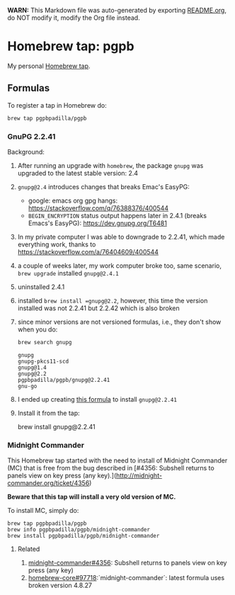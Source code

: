 #+PROPERTY: header-args:bash  :results verbatim :exports both

*WARN:* This Markdown file was auto-generated by exporting [[file:README.org][README.org]],
do NOT modify it, modify the Org file instead.


* Homebrew tap: pgpb


  My personal [[https://docs.brew.sh/How-to-Create-and-Maintain-a-Tap][Homebrew tap]].


** Formulas

   To register a tap in Homebrew do:

   #+begin_src bash :results verbatim
     brew tap pgpbpadilla/pgpb 
   #+end_src

   #+RESULTS:

*** GnuPG 2.2.41

    Background:
    
    1. After running an upgrade with =homebrew=, the package =gnupg=
       was upgraded to the latest stable version: 2.4
    2. =gnupg@2.4= introduces changes that breaks Emac's EasyPG:
       - google: emacs org gpg hangs:
         https://stackoverflow.com/q/76388376/400544 
       - =BEGIN_ENCRYPTION= status output happens later in 2.4.1 (breaks
         Emacs's EasyPG): https://dev.gnupg.org/T6481
    3. In my private computer I was able to downgrade to 2.2.41, which
       made everything work, thanks to
       https://stackoverflow.com/a/76404609/400544
    4. a couple of weeks later, my work computer broke too, same
       scenario, =brew upgrade= installed =gnupg@2.4.1=
    5. uninstalled 2.4.1
    6. installed =brew install =gnupg@2.2=, however, this time the
       version installed was not 2.2.41 but 2.2.42 which is also
       broken
    7. since minor versions are not versioned formulas, i.e., they
       don't show when you do:
       #+begin_src bash 
         brew search gnupg
       #+end_src

       #+RESULTS:
       : gnupg
       : gnupg-pkcs11-scd
       : gnupg@1.4
       : gnupg@2.2
       : pgpbpadilla/pgpb/gnupg@2.2.41
       : gnu-go
    8. I ended up creating [[file:Formula/gnupg@2.2.41.rb][this formula]] to install =gnupg@2.2.41=
    9. Install it from the tap:
       #+begin_example bash
       brew install gnupg@2.2.41
       #+end_example
       

*** Midnight Commander
    
    This Homebrew tap started with the need to install of Midnight
    Commander (MC) that is free from the bug described in [#4356: Subshell
    returns to panels view on key press (any
    key).](http://midnight-commander.org/ticket/4356)

    **Beware that this tap will install a very old version of MC.**

    To install MC, simply do:

    #+begin_example
      brew tap pgpbpadilla/pgpb
      brew info pgpbpadilla/pgpb/midnight-commander
      brew install pgpbpadilla/pgpb/midnight-commander
    #+end_example

    
**** Related

    1) [[http://midnight-commander.org/ticket/4356][midnight-commander#4356]]: Subshell returns to panels view on key
       press (any key) 
    2) [[https://github.com/Homebrew/homebrew-core/issues/97718][homebrew-core#97718]]:`midnight-commander`: latest formula uses
       broken version 4.8.27 
